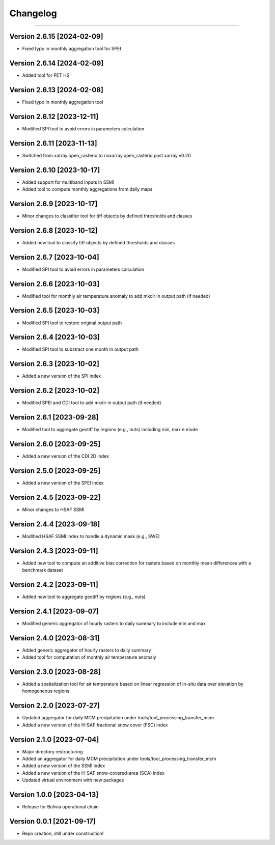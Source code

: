 =========
Changelog
=========

=======

Version 2.6.15 [2024-02-09]
***************************
- Fixed typo in monthly aggregation tool for SPEI

Version 2.6.14 [2024-02-09]
***************************
- Added tool for PET HS

Version 2.6.13 [2024-02-08]
***************************
- Fixed typo in monthly aggregation tool

Version 2.6.12 [2023-12-11]
***************************
- Modified SPI tool to avoid errors in parameters calculation

Version 2.6.11 [2023-11-13]
***************************
- Switched from xarray.open_rasterio to rioxarray.open_rasterio post xarray v0.20

Version 2.6.10 [2023-10-17]
**************************
- Added support for multiband inputs in SSMI
- Added tool to compute monthly aggregations from daily maps

Version 2.6.9 [2023-10-17]
**************************
- Minor changes to classifier tool for tiff objects by defined thresholds and classes

Version 2.6.8 [2023-10-12]
**************************
- Added new tool to classify tiff objects by defined thresholds and classes

Version 2.6.7 [2023-10-04]
**************************
- Modified SPI tool to avoid errors in parameters calculation

Version 2.6.6 [2023-10-03]
**************************
- Modified tool for monthly air temperature anomaly to add mkdir in output path (if needed)

Version 2.6.5 [2023-10-03]
**************************
- Modified SPI tool to restore original output path

Version 2.6.4 [2023-10-03]
**************************
- Modified SPI tool to substract one month in output path

Version 2.6.3 [2023-10-02]
**************************
- Added a new version of the SPI index

Version 2.6.2 [2023-10-02]
**************************
- Modified SPEI and CDI tool to add mkdir in output path (if needed)

Version 2.6.1 [2023-09-28]
**************************
- Modified tool to aggregate geotiff by regions (e.g., nuts) including min, max e mode

Version 2.6.0 [2023-09-25]
**************************
- Added a new version of the CDI 2D index

Version 2.5.0 [2023-09-25]
**************************
- Added a new version of the SPEI index

Version 2.4.5 [2023-09-22]
**************************
- Minor changes to HSAF SSMI

Version 2.4.4 [2023-09-18]
**************************
- Modified HSAF SSMI index to handle a dynamic mask (e.g., SWE)

Version 2.4.3 [2023-09-11]
**************************
- Added new tool to compute an additive bias correction for rasters based on monthly mean differences with a benchmark dataset

Version 2.4.2 [2023-09-11]
**************************
- Added new tool to aggregate geotiff by regions (e.g., nuts)

Version 2.4.1 [2023-09-07]
**************************
- Modified generic aggregator of hourly rasters to daily summary to include min and max

Version 2.4.0 [2023-08-31]
**************************
- Added generic aggregator of hourly rasters to daily summary 
- Added tool for computation of monthly air temperature anomaly

Version 2.3.0 [2023-08-28]
**************************
- Added a spatialization tool for air temperature based on linear regression of in-situ data over elevation by homogeneous regions

Version 2.2.0 [2023-07-27]
**************************
- Updated aggregator for daily MCM precipitation under tools/tool_processing_transfer_mcm
- Added a new version of the H-SAF fractional snow cover (FSC) index

Version 2.1.0 [2023-07-04]
**************************
- Major directory restructuring
- Added an aggregator for daily MCM precipitation under tools/tool_processing_transfer_mcm
- Added a new version of the SSMI index
- Added a new version of the H-SAF snow-covered-area (SCA) index
- Updated virtual environment with new packages

Version 1.0.0 [2023-04-13]
**************************
- Release for Bolivia operational chain

Version 0.0.1 [2021-09-17]
**************************
- Repo creation, still under construction!
